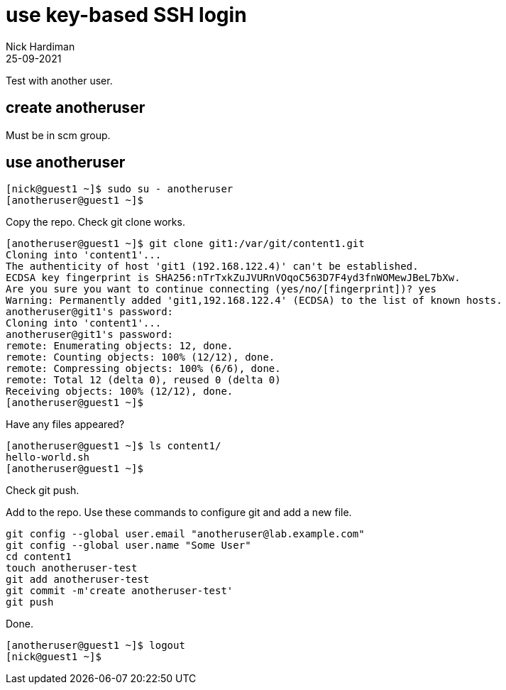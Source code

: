 = use key-based SSH login
Nick Hardiman 
:source-highlighter: highlight.js
:revdate: 25-09-2021



Test with another user. 

== create anotheruser 

Must be in scm group. 

== use anotheruser


[source,shell]
----
[nick@guest1 ~]$ sudo su - anotheruser
[anotheruser@guest1 ~]$ 
----

Copy the repo. 
Check git clone works.


[source,shell]
----
[anotheruser@guest1 ~]$ git clone git1:/var/git/content1.git
Cloning into 'content1'...
The authenticity of host 'git1 (192.168.122.4)' can't be established.
ECDSA key fingerprint is SHA256:nTrTxkZuJVURnVOqoC563D7F4yd3fnWOMewJBeL7bXw.
Are you sure you want to continue connecting (yes/no/[fingerprint])? yes
Warning: Permanently added 'git1,192.168.122.4' (ECDSA) to the list of known hosts.
anotheruser@git1's password: 
Cloning into 'content1'...
anotheruser@git1's password: 
remote: Enumerating objects: 12, done.
remote: Counting objects: 100% (12/12), done.
remote: Compressing objects: 100% (6/6), done.
remote: Total 12 (delta 0), reused 0 (delta 0)
Receiving objects: 100% (12/12), done.
[anotheruser@guest1 ~]$ 
----

Have any files appeared?

[source,shell]
----
[anotheruser@guest1 ~]$ ls content1/
hello-world.sh
[anotheruser@guest1 ~]$  
----

Check git push.

Add to the repo. 
Use these commands to configure git and add a new file.

[source,shell]
----
git config --global user.email "anotheruser@lab.example.com"
git config --global user.name "Some User"
cd content1
touch anotheruser-test 
git add anotheruser-test
git commit -m'create anotheruser-test'
git push
----

Done. 

[source,shell]
----
[anotheruser@guest1 ~]$ logout
[nick@guest1 ~]$ 
----


